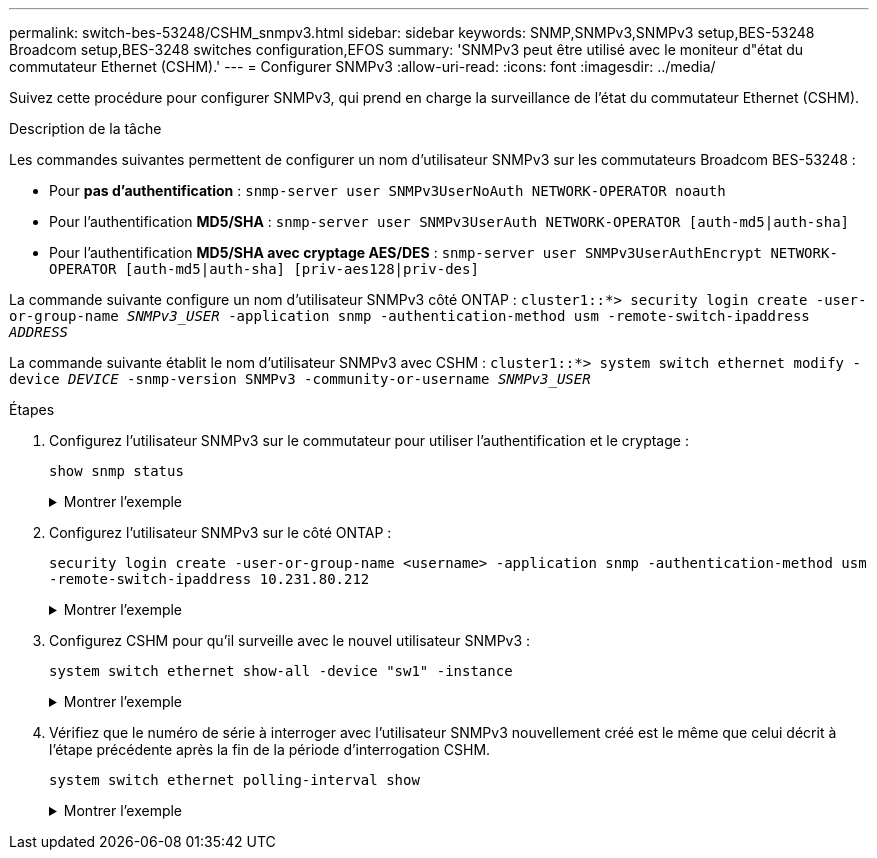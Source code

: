 ---
permalink: switch-bes-53248/CSHM_snmpv3.html 
sidebar: sidebar 
keywords: SNMP,SNMPv3,SNMPv3 setup,BES-53248 Broadcom setup,BES-3248 switches configuration,EFOS 
summary: 'SNMPv3 peut être utilisé avec le moniteur d"état du commutateur Ethernet (CSHM).' 
---
= Configurer SNMPv3
:allow-uri-read: 
:icons: font
:imagesdir: ../media/


[role="lead"]
Suivez cette procédure pour configurer SNMPv3, qui prend en charge la surveillance de l'état du commutateur Ethernet (CSHM).

.Description de la tâche
Les commandes suivantes permettent de configurer un nom d'utilisateur SNMPv3 sur les commutateurs Broadcom BES-53248 :

* Pour *pas d'authentification* :
`snmp-server user SNMPv3UserNoAuth NETWORK-OPERATOR noauth`
* Pour l'authentification *MD5/SHA* :
`snmp-server user SNMPv3UserAuth NETWORK-OPERATOR [auth-md5|auth-sha]`
* Pour l'authentification *MD5/SHA avec cryptage AES/DES* :
`snmp-server user SNMPv3UserAuthEncrypt NETWORK-OPERATOR [auth-md5|auth-sha] [priv-aes128|priv-des]`


La commande suivante configure un nom d'utilisateur SNMPv3 côté ONTAP :
`cluster1::*> security login create -user-or-group-name _SNMPv3_USER_ -application snmp -authentication-method usm -remote-switch-ipaddress _ADDRESS_`

La commande suivante établit le nom d'utilisateur SNMPv3 avec CSHM :
`cluster1::*> system switch ethernet modify -device _DEVICE_ -snmp-version SNMPv3 -community-or-username _SNMPv3_USER_`

.Étapes
. Configurez l'utilisateur SNMPv3 sur le commutateur pour utiliser l'authentification et le cryptage :
+
`show snmp status`

+
.Montrer l'exemple
[%collapsible]
====
[listing, subs="+quotes"]
----
(sw1)(Config)# *snmp-server user <username> network-admin auth-md5 <password> priv-aes128 <password>*

(cs1)(Config)# *show snmp user snmp*

     Name            Group Name      Auth Priv
                                     Meth Meth    Remote Engine ID
----------------- ------------------ ---- ------ -------------------------
<username>        network-admin      MD5  AES128 8000113d03d8c497710bee
----
====
. Configurez l'utilisateur SNMPv3 sur le côté ONTAP :
+
`security login create -user-or-group-name <username> -application snmp -authentication-method usm -remote-switch-ipaddress 10.231.80.212`

+
.Montrer l'exemple
[%collapsible]
====
[listing, subs="+quotes"]
----
cluster1::*> *security login create -user-or-group-name <username> -application snmp -authentication-method usm -remote-switch-ipaddress 10.231.80.212*

Enter the authoritative entity's EngineID [remote EngineID]:

Which authentication protocol do you want to choose (none, md5, sha, sha2-256)
[none]: *md5*

Enter the authentication protocol password (minimum 8 characters long):

Enter the authentication protocol password again:

Which privacy protocol do you want to choose (none, des, aes128) [none]: *aes128*

Enter privacy protocol password (minimum 8 characters long):
Enter privacy protocol password again:
----
====
. Configurez CSHM pour qu'il surveille avec le nouvel utilisateur SNMPv3 :
+
`system switch ethernet show-all -device "sw1" -instance`

+
.Montrer l'exemple
[%collapsible]
====
[listing, subs="+quotes"]
----
cluster1::*> *system switch ethernet show-all -device "sw1 (b8:59:9f:09:7c:22)" -instance*

                                   Device Name: sw1
                                    IP Address: 10.228.136.24
                                  SNMP Version: SNMPv2c
                                 Is Discovered: true
DEPRECATED-Community String or SNMPv3 Username: -
           Community String or SNMPv3 Username: cshm1!
                                  Model Number: BES-53248
                                Switch Network: cluster-network
                              Software Version: 3.9.0.2
                     Reason For Not Monitoring: None  *<---- should display this if SNMP settings are valid*
                      Source Of Switch Version: CDP/ISDP
                                Is Monitored ?: true
                   Serial Number of the Device: QTFCU3826001C
                                   RCF Version: v1.8X2 for Cluster/HA/RDMA

cluster1::*>
cluster1::*> *system switch ethernet modify -device "sw1" -snmp-version SNMPv3 -community-or-username <username>*
----
====
. Vérifiez que le numéro de série à interroger avec l'utilisateur SNMPv3 nouvellement créé est le même que celui décrit à l'étape précédente après la fin de la période d'interrogation CSHM.
+
`system switch ethernet polling-interval show`

+
.Montrer l'exemple
[%collapsible]
====
[listing, subs="+quotes"]
----
cluster1::*> *system switch ethernet polling-interval show*
         Polling Interval (in minutes): 5

cluster1::*> *system switch ethernet show-all -device "sw1" -instance*
                                   Device Name: sw1
                                    IP Address: 10.228.136.24
                                  SNMP Version: SNMPv3
                                 Is Discovered: true
DEPRECATED-Community String or SNMPv3 Username: -
           Community String or SNMPv3 Username: <username>
                                  Model Number: BES-53248
                                Switch Network: cluster-network
                              Software Version: 3.9.0.2
                     Reason For Not Monitoring: None  *<---- should display this if SNMP settings are valid*
                      Source Of Switch Version: CDP/ISDP
                                Is Monitored ?: true
                   Serial Number of the Device: QTFCU3826001C
                                   RCF Version: v1.8X2 for Cluster/HA/RDMA
----
====


